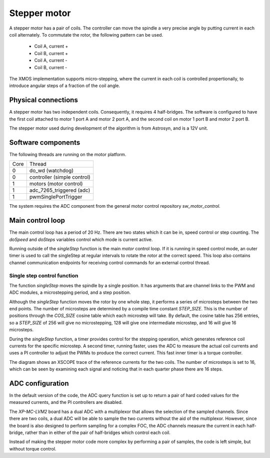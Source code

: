Stepper motor
+++++++++++++

A stepper motor has a pair of coils. The controller can move the spindle a very precise angle by putting current
in each coil alternately.  To commutate the rotor, the following pattern can be used.

  * Coil A, current +
  * Coil B, current +
  * Coil A, current -
  * Coil B, current -

The XMOS implementation supports micro-stepping, where the current in each coil is controlled propertionally, to
introduce angular steps of a fraction of the coil angle.

Physical connections
--------------------

A stepper motor has two independent coils.  Consequently, it requires 4 half-bridges.  The software is configured
to have the first coil attached to motor 1 port A and motor 2 port A, and the second coil on motor 1 port B and motor 2 port B.

The stepper motor used during development of the algorithm is from Astrosyn, and is a 12V unit.

Software components
-------------------

The following threads are running on the motor platform.

+------+-----------------------------------+
| Core | Thread                            | 
+------+-----------------------------------+
|  0   | do_wd (watchdog)                  |
+------+-----------------------------------+
|  0   | controller (simple control)       |
+------+-----------------------------------+
|  1   | motors (motor control)            |
+------+-----------------------------------+
|  1   | adc_7265_triggered (adc)          |
+------+-----------------------------------+
|  1   | pwmSinglePortTrigger              |
+------+-----------------------------------+

The system requires the ADC component from the general motor control repository *sw_motor_control*.

Main control loop
-----------------

The main control loop has a period of 20 Hz.  There are two states which it can be in, speed control or step
counting.  The *doSpeed* and *doSteps* variables control which mode is current active.

Running outside of the *singleStep* function is the main *motor* control loop.  If it is running in speed control mode,
an outer timer is used to call the singleStep at regular intervals to rotate the rotor at the correct speed.  This loop
also contains channel communication endpoints for receiving control commands for an external control thread.

Single step control function
~~~~~~~~~~~~~~~~~~~~~~~~~~~~

The function *singleStep* moves the spindle by a single position.  It has arguments that are channel links to
the PWM and ADC modules, a microstepping period, and a step position.

Although the *singleStep* function moves the rotor by one whole step, it performs a series of microsteps between
the two end points.  The number of microsteps are determined by a compile time constant *STEP_SIZE*.  This is the
number of positions through the *COS_SIZE* cosine table which each microstep will take.  By default, the cosine
table has 256 entries, so a *STEP_SIZE* of 256 will give no microstepping, 128 will give one intermediate microstep, and
16 will give 16 microsteps.

During the *singleStep* function, a timer provides control for the stepping operation, which generates reference coil
currents for the specific microstep.  A second timer, running faster, uses the ADC to measure the actual coil currents
and uses a PI controller to adjust the PWMs to produce the correct current.  This fast inner timer is a torque controller.

The diagram shows an XSCOPE trace of the reference currents for the two coils. The number of microsteps is set to 16, which can be
seen by examining each signal and noticing that in each quarter phase there are 16 steps.

  .. image:: StepperCurrents.png
     :width: 100%

ADC configuration
-----------------

In the default version of the code, the ADC query function is set up to return a pair of hard coded values
for the measured currents, and the PI controllers are disabled.

The *XP-MC-LVM2* board has a dual ADC with a multiplexor
that allows the selection of the sampled channels.  Since there are two coils, a dual ADC will be able to sample the
two currents without the aid of the multiplexor.  However, since the board is also designed to perform sampling for a
complex FOC, the ADC channels measure the current in each half-bridge, rather than in either of the pair of half-bridges
which control each coil.

Instead of making the stepper motor code more complex by performing a pair of samples, the code
is left simple, but without torque control.

 


